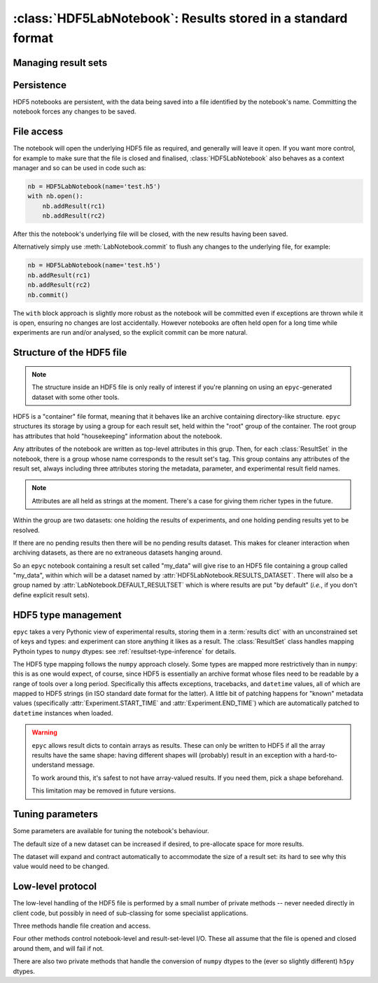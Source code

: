 :class:`HDF5LabNotebook`: Results stored in a standard format
=============================================================

.. currentmodule :: epyc
   
.. autoclass :: HDF5LabNotebook


Managing result sets
--------------------

.. automethod :: HDF5LabNotebook.addResultSet


Persistence
-----------

HDF5 notebooks are persistent, with the data being saved into a file
identified by the notebook's name. Committing the notebook forces any
changes to be saved.
   
.. automethod :: HDF5LabNotebook.isPersistent
   
.. automethod :: HDF5LabNotebook.commit 


File access
-----------

The notebook will open the underlying HDF5 file as required, and generally will leave
it open. If you want more control, for example to make sure that the file is closed
and finalised, :class:`HDF5LabNotebook` also behaves as a context manager and so can be
used in code such as:

.. code-block :: python

    nb = HDF5LabNotebook(name='test.h5') 
    with nb.open():
        nb.addResult(rc1)
        nb.addResult(rc2)

After this the notebook's underlying file will be closed, with the new results
having been saved.

.. automethod :: HDF5LabNotebook.open

Alternatively simply use :meth:`LabNotebook.commit` to flush any changes to the
underlying file, for example:

.. code-block :: python

    nb = HDF5LabNotebook(name='test.h5') 
    nb.addResult(rc1)
    nb.addResult(rc2)
    nb.commit()

The ``with`` block approach is slightly more robust as the notebook will be
committed even if exceptions are thrown while it is open, ensuring no changes
are lost accidentally. However notebooks are often held open for a long
time while experiments are run and/or analysed, so the explicit commit
can be more natural.


Structure of the HDF5 file
--------------------------

.. note ::

    The structure inside an HDF5 file is only really of interest if you're planning on
    using an ``epyc``-generated dataset with some other tools.

HDF5 is a "container" file format, meaning that it behaves like an archive containing
directory-like structure. ``epyc`` structures its storage by using a group for each
result set, held within the "root" group of the container. The root group has
attributes that hold "housekeeping" information about the notebook.

.. autoattribute :: HDF5LabNotebook.DESCRIPTION

.. autoattribute :: HDF5LabNotebook.CURRENT

Any attributes of the notebook are written as top-level attributes in this grup.
Then, for each :class:`ResultSet` in the notebook, there is a group whose name
corresponds to the result set's tag. This group contains any attributes of the
result set, always including three attributes storing the metadata, parameter,
and experimental result field names. 

.. note ::

    Attributes are all held as strings at the moment. There's a case for giving
    them richer types in the future.

Within the group are two datasets: one holding the results of experiments, and one holding
pending results yet to be resolved.

.. autoattribute :: HDF5LabNotebook.RESULTS_DATASET

.. autoattribute :: HDF5LabNotebook.PENDINGRESULTS_DATASET

If there are no pending results then there will be no pending results dataset.
This makes for cleaner interaction when archiving datasets, as there are no
extraneous datasets hanging around.

So an ``epyc`` notebook containing a result set called "my_data" will give
rise to an HDF5 file containing a group called "my_data", within which
will be a dataset named by :attr:`HDF5LabNotebook.RESULTS_DATASET`. There will
also be a group named by :attr:`LabNotebook.DEFAULT_RESULTSET` which is where
results are put "by default" (*i.e.*, if you don't define explicit result sets).


.. _hdf5-type-management:

HDF5 type management
--------------------

``epyc`` takes a very Pythonic view of experimental results, storing them
in a :term:`results dict` with an unconstrained set of keys and types: and
experiment can store anything it likes as a result. The :class:`ResultSet`
class handles mapping Pythoin types to ``numpy`` dtypes: see :ref:`resultset-type-inference`
for details.

The HDF5 type mapping follows the ``numpy`` approach closely. Some types
are mapped more restrictively than in ``numpy``: this is as one would expect,
of course, since HDF5 is essentially an archive format whose files need to be
readable by a range of tools over a long period.
Specifically this affects exceptions, tracebacks,
and ``datetime`` values, all of which are mapped to HDF5 strings (in ISO standard
date format for the latter). A little bit of patching happens for "known"
metadata values (specifically :attr:`Experiment.START_TIME` and :attr:`Experiment.END_TIME`)
which are automatically patched to ``datetime`` instances when loaded.

.. warning ::

    ``epyc`` allows result dicts to contain arrays as results. These can only be
    written to HDF5 if all the array results have the same shape: having different
    shapes will (probably) result in an exception with a hard-to-understand
    message.

    To work around this, it's safest to not have array-valued results. If you need
    them, pick a shape beforehand.

    This limitation may be removed in future versions.


Tuning parameters
-----------------

Some parameters are available for tuning the notebook's behaviour.

The default size of a new dataset can be increased if desired, to pre-allocate
space for more results.

.. autoattribute :: HDF5LabNotebook.DefaultDatasetSize

The dataset will expand and contract automatically to
accommodate the size of a result set: its hard to see why this value would need
to be changed.


Low-level protocol
------------------

The low-level handling of the HDF5 file is performed by a small number of
private methods -- never needed directly in client code, but possibly in
need of sub-classing for some specialist applications.

Three methods handle file creation and access.

.. automethod :: HDF5LabNotebook._create

.. automethod :: HDF5LabNotebook._open

.. automethod :: HDF5LabNotebook._close

Four other methods control notebook-level and result-set-level I/O. These
all assume that the file is opened and closed around them, and will fail if not.

.. automethod :: HDF5LabNotebook._load

.. automethod :: HDF5LabNotebook._save

.. automethod :: HDF5LabNotebook._read

.. automethod :: HDF5LabNotebook._write

There are also two private methods that handle the conversion of ``numpy`` dtypes
to the (ever so slightly different) ``h5py`` dtypes.

.. automethod :: HDF5LabNotebook._HDF5simpledtype

.. automethod :: HDF5LabNotebook._HDF5dtype




